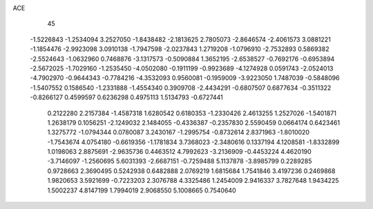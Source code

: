 ACE                                                                             
   45
  -1.5226843  -1.2534094   3.2527050  -1.8438482  -2.1813625   2.7805073
  -2.8646574  -2.4061573   3.0881221  -1.1854476  -2.9923098   3.0910138
  -1.7947598  -2.0237843   1.2719208  -1.0796910  -2.7532893   0.5869382
  -2.5524643  -1.0632960   0.7468876  -3.1317573  -0.5090884   1.3652195
  -2.6538527  -0.7692176  -0.6953894  -2.5672025  -1.7029160  -1.2535450
  -4.0502080  -0.1911199  -0.9923689  -4.1274928   0.0591743  -2.0524013
  -4.7902970  -0.9644343  -0.7784216  -4.3532093   0.9560081  -0.1959009
  -3.9223050   1.7487039  -0.5848096  -1.5407552   0.1586540  -1.2331888
  -1.4554340   0.3909708  -2.4434291  -0.6807507   0.6877634  -0.3511322
  -0.8266127   0.4599597   0.6236298   0.4975113   1.5134793  -0.6727441
   0.2122280   2.2157384  -1.4587318   1.6280542   0.6180353  -1.2330426
   2.4613255   1.2527026  -1.5401871   1.2638179   0.1056251  -2.1249032
   2.1484055  -0.4336387  -0.2357830   2.5590459   0.0664174   0.6423461
   1.3275772  -1.0794344   0.0780087   3.2430167  -1.2995754  -0.8732614
   2.8371963  -1.8010020  -1.7543674   4.0754180  -0.6619356  -1.1781834
   3.7368023  -2.3480616   0.1337194   4.1208581  -1.8332899   1.0198063
   2.8875691  -2.9635736   0.4463512   4.7992623  -3.2136909  -0.4453224
   4.4620190  -3.7146097  -1.2560695   5.6031393  -2.6687151  -0.7259488
   5.1137878  -3.8985799   0.2289285   0.9728663   2.3690495   0.5242938
   0.6482888   2.0769219   1.6815684   1.7541846   3.4197236   0.2469868
   1.9820653   3.5921699  -0.7223203   2.3076788   4.3325486   1.2454009
   2.9416337   3.7827648   1.9434225   1.5002237   4.8147199   1.7994019
   2.9068550   5.1008665   0.7540640
